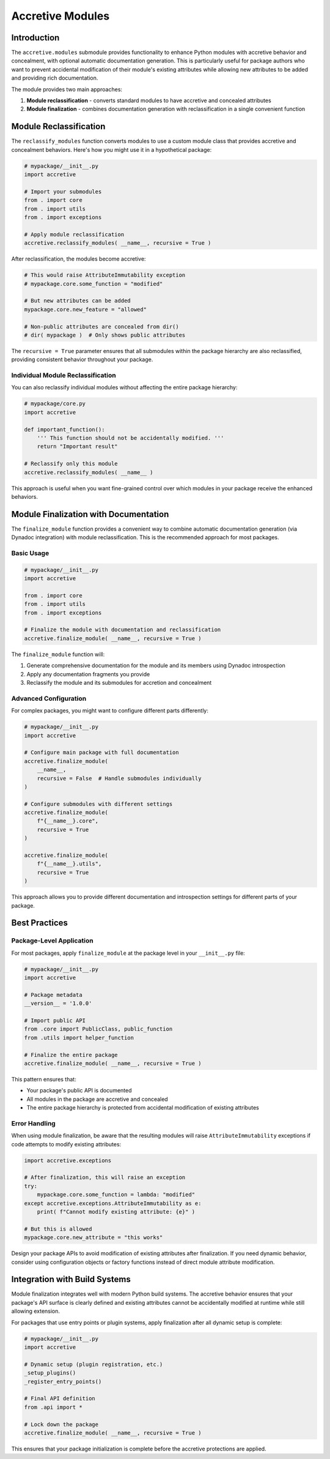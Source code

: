 .. vim: set fileencoding=utf-8:
.. -*- coding: utf-8 -*-
.. +--------------------------------------------------------------------------+
   |                                                                          |
   | Licensed under the Apache License, Version 2.0 (the "License");          |
   | you may not use this file except in compliance with the License.         |
   | You may obtain a copy of the License at                                  |
   |                                                                          |
   |     http://www.apache.org/licenses/LICENSE-2.0                           |
   |                                                                          |
   | Unless required by applicable law or agreed to in writing, software      |
   | distributed under the License is distributed on an "AS IS" BASIS,        |
   | WITHOUT WARRANTIES OR CONDITIONS OF ANY KIND, either express or implied. |
   | See the License for the specific language governing permissions and      |
   | limitations under the License.                                           |
   |                                                                          |
   +--------------------------------------------------------------------------+


*******************************************************************************
Accretive Modules
*******************************************************************************


Introduction
===============================================================================

The ``accretive.modules`` submodule provides functionality to enhance Python
modules with accretive behavior and concealment, with optional automatic
documentation generation. This is particularly useful for package authors who
want to prevent accidental modification of their module's existing attributes
while allowing new attributes to be added and providing rich documentation.

The module provides two main approaches:

1. **Module reclassification** - converts standard modules to have accretive 
   and concealed attributes
2. **Module finalization** - combines documentation generation with
   reclassification in a single convenient function


Module Reclassification
===============================================================================

The ``reclassify_modules`` function converts modules to use a custom module
class that provides accretive and concealment behaviors. Here's how you
might use it in a hypothetical package:

.. code-block:: python

    # mypackage/__init__.py
    import accretive
    
    # Import your submodules
    from . import core
    from . import utils
    from . import exceptions
    
    # Apply module reclassification
    accretive.reclassify_modules( __name__, recursive = True )

After reclassification, the modules become accretive:

.. code-block:: python

    # This would raise AttributeImmutability exception
    # mypackage.core.some_function = "modified"
    
    # But new attributes can be added
    mypackage.core.new_feature = "allowed"
    
    # Non-public attributes are concealed from dir()
    # dir( mypackage )  # Only shows public attributes

The ``recursive = True`` parameter ensures that all submodules within the
package hierarchy are also reclassified, providing consistent behavior
throughout your package.


Individual Module Reclassification
-------------------------------------------------------------------------------

You can also reclassify individual modules without affecting the entire
package hierarchy:

.. code-block:: python

    # mypackage/core.py
    import accretive
    
    def important_function():
        ''' This function should not be accidentally modified. '''
        return "Important result"
    
    # Reclassify only this module
    accretive.reclassify_modules( __name__ )

This approach is useful when you want fine-grained control over which modules
in your package receive the enhanced behaviors.


Module Finalization with Documentation
===============================================================================

The ``finalize_module`` function provides a convenient way to combine automatic
documentation generation (via Dynadoc integration) with module reclassification.
This is the recommended approach for most packages.

Basic Usage
-------------------------------------------------------------------------------

.. code-block:: python

    # mypackage/__init__.py
    import accretive
    
    from . import core
    from . import utils
    from . import exceptions
    
    # Finalize the module with documentation and reclassification
    accretive.finalize_module( __name__, recursive = True )

The ``finalize_module`` function will:

1. Generate comprehensive documentation for the module and its members using
   Dynadoc introspection
2. Apply any documentation fragments you provide
3. Reclassify the module and its submodules for accretion and concealment

Advanced Configuration
-------------------------------------------------------------------------------

For complex packages, you might want to configure different parts differently:

.. code-block:: python

    # mypackage/__init__.py
    import accretive
    
    # Configure main package with full documentation
    accretive.finalize_module(
        __name__,
        recursive = False  # Handle submodules individually
    )
    
    # Configure submodules with different settings
    accretive.finalize_module(
        f"{__name__}.core",
        recursive = True
    )
    
    accretive.finalize_module(
        f"{__name__}.utils",
        recursive = True
    )

This approach allows you to provide different documentation and
introspection settings for different parts of your package.


Best Practices
===============================================================================

Package-Level Application
-------------------------------------------------------------------------------

For most packages, apply ``finalize_module`` at the package level in your
``__init__.py`` file:

.. code-block:: python

    # mypackage/__init__.py
    import accretive
    
    # Package metadata
    __version__ = '1.0.0'
    
    # Import public API
    from .core import PublicClass, public_function
    from .utils import helper_function
    
    # Finalize the entire package
    accretive.finalize_module( __name__, recursive = True )

This pattern ensures that:

- Your package's public API is documented
- All modules in the package are accretive and concealed
- The entire package hierarchy is protected from accidental modification of existing attributes

Error Handling
-------------------------------------------------------------------------------

When using module finalization, be aware that the resulting modules will raise
``AttributeImmutability`` exceptions if code attempts to modify existing attributes:

.. code-block:: python

    import accretive.exceptions
    
    # After finalization, this will raise an exception
    try:
        mypackage.core.some_function = lambda: "modified"
    except accretive.exceptions.AttributeImmutability as e:
        print( f"Cannot modify existing attribute: {e}" )
    
    # But this is allowed
    mypackage.core.new_attribute = "this works"

Design your package APIs to avoid modification of existing attributes after 
finalization. If you need dynamic behavior, consider using configuration 
objects or factory functions instead of direct module attribute modification.


Integration with Build Systems
===============================================================================

Module finalization integrates well with modern Python build systems. The
accretive behavior ensures that your package's API surface is clearly defined
and existing attributes cannot be accidentally modified at runtime while still
allowing extension.

For packages that use entry points or plugin systems, apply finalization after
all dynamic setup is complete:

.. code-block:: python

    # mypackage/__init__.py
    import accretive
    
    # Dynamic setup (plugin registration, etc.)
    _setup_plugins()
    _register_entry_points()
    
    # Final API definition
    from .api import *
    
    # Lock down the package
    accretive.finalize_module( __name__, recursive = True )

This ensures that your package initialization is complete before the
accretive protections are applied.